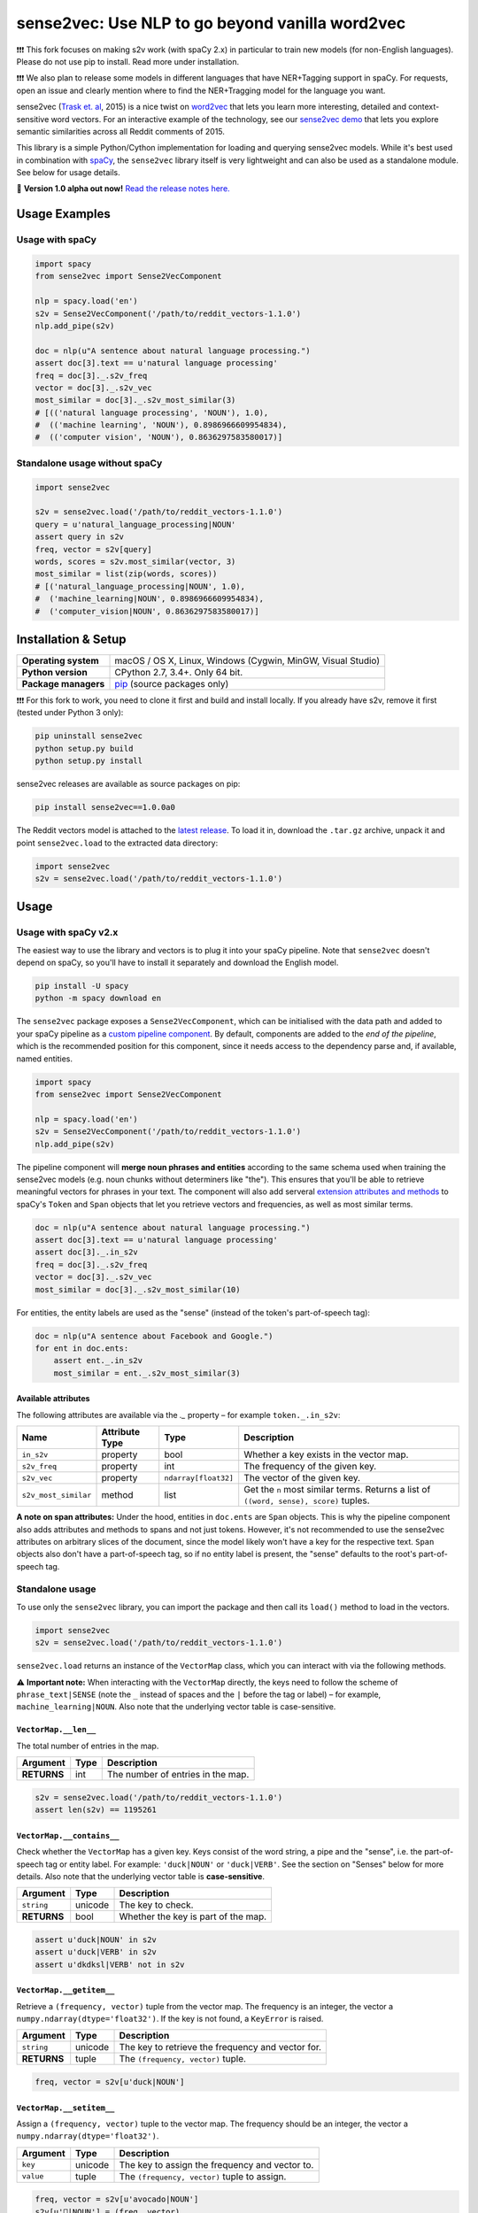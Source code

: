 sense2vec: Use NLP to go beyond vanilla word2vec
************************************************

❗️❗️❗️ This fork focuses on making s2v work (with spaCy 2.x) in particular to train new
models (for non-English languages). Please do not use pip to install. Read more under
installation.

❗️❗️❗️ We also plan to release some models in different languages that have NER+Tagging support
in spaCy. For requests, open an issue and clearly mention where to find the NER+Tragging
model for the language you want.

sense2vec (`Trask et. al <https://arxiv.org/abs/1511.06388>`_, 2015) is a nice
twist on `word2vec <https://en.wikipedia.org/wiki/Word2vec>`_ that lets you
learn more interesting, detailed and context-sensitive word vectors. For an
interactive example of the technology, see our
`sense2vec demo <https://demos.explosion.ai/sense2vec>`_ that lets you explore
semantic similarities across all Reddit comments of 2015.

This library is a simple Python/Cython implementation for loading and querying
sense2vec models. While it's best used in combination with
`spaCy <http://spacy.io>`_, the ``sense2vec`` library itself is very lightweight
and can also be used as a standalone module. See below for usage details.

🦆 **Version 1.0 alpha out now!** `Read the release notes here. <https://github.com/explosion/sense2vec/releases/>`_

.. image:: https://img.shields.io/travis/explosion/sense2vec/master.svg?style=flat-square
    :target: https://travis-ci.org/explosion/sense2vec
    :alt: Build Status

.. image:: https://img.shields.io/github/release/explosion/sense2vec/all.svg?style=flat-square
    :target: https://github.com/explosion/sense2vec/releases
    :alt: Current Release Version

.. image:: https://img.shields.io/pypi/v/sense2vec.svg?style=flat-square
    :target: https://pypi.python.org/pypi/sense2vec
    :alt: pypi Version

Usage Examples
==============

Usage with spaCy
----------------

.. code:: python

    import spacy
    from sense2vec import Sense2VecComponent

    nlp = spacy.load('en')
    s2v = Sense2VecComponent('/path/to/reddit_vectors-1.1.0')
    nlp.add_pipe(s2v)

    doc = nlp(u"A sentence about natural language processing.")
    assert doc[3].text == u'natural language processing'
    freq = doc[3]._.s2v_freq
    vector = doc[3]._.s2v_vec
    most_similar = doc[3]._.s2v_most_similar(3)
    # [(('natural language processing', 'NOUN'), 1.0),
    #  (('machine learning', 'NOUN'), 0.8986966609954834),
    #  (('computer vision', 'NOUN'), 0.8636297583580017)]

Standalone usage without spaCy
------------------------------

.. code:: python

    import sense2vec

    s2v = sense2vec.load('/path/to/reddit_vectors-1.1.0')
    query = u'natural_language_processing|NOUN'
    assert query in s2v
    freq, vector = s2v[query]
    words, scores = s2v.most_similar(vector, 3)
    most_similar = list(zip(words, scores))
    # [('natural_language_processing|NOUN', 1.0),
    #  ('machine_learning|NOUN', 0.8986966609954834),
    #  ('computer_vision|NOUN', 0.8636297583580017)]

Installation & Setup
====================

==================== ===
**Operating system** macOS / OS X, Linux, Windows (Cygwin, MinGW, Visual Studio)
**Python version**   CPython 2.7, 3.4+. Only 64 bit.
**Package managers** `pip <https://pypi.python.org/pypi/sense2vec>`_ (source packages only)
==================== ===

❗️❗️❗️ For this fork to work, you need to clone it first and build and install locally. If you
already have s2v, remove it first (tested under Python 3 only):

.. code:: bash

    pip uninstall sense2vec
    python setup.py build
    python setup.py install

sense2vec releases are available as source packages on pip:

.. code:: bash

    pip install sense2vec==1.0.0a0

The Reddit vectors model is attached to the
`latest release <https://github.com/explosion/sense2vec/releases>`_. To load it
in, download the ``.tar.gz`` archive, unpack it and point ``sense2vec.load`` to
the extracted data directory:

.. code:: python

    import sense2vec
    s2v = sense2vec.load('/path/to/reddit_vectors-1.1.0')

Usage
=====

Usage with spaCy v2.x
---------------------

The easiest way to use the library and vectors is to plug it into your spaCy
pipeline. Note that ``sense2vec`` doesn't depend on spaCy, so you'll have to
install it separately and download the English model.

.. code:: bash

    pip install -U spacy
    python -m spacy download en

The ``sense2vec`` package exposes a ``Sense2VecComponent``, which can be
initialised with the data path and added to your spaCy pipeline as a
`custom pipeline component <https://spacy.io/usage/processing-pipelines#custom-components>`_.
By default, components are added to the *end of the pipeline*, which is the
recommended position for this component, since it needs access to the dependency
parse and, if available, named entities.

.. code:: python

    import spacy
    from sense2vec import Sense2VecComponent

    nlp = spacy.load('en')
    s2v = Sense2VecComponent('/path/to/reddit_vectors-1.1.0')
    nlp.add_pipe(s2v)

The pipeline component will **merge noun phrases and entities** according to
the same schema used when training the sense2vec models (e.g. noun chunks
without determiners like "the"). This ensures that you'll be able to retrieve
meaningful vectors for phrases in your text. The component will also add
serveral `extension attributes and methods <https://spacy.io/usage/processing-pipelines#custom-components-attributes>`_
to spaCy's ``Token`` and ``Span`` objects that let you retrieve vectors and
frequencies, as well as most similar terms.

.. code:: python

    doc = nlp(u"A sentence about natural language processing.")
    assert doc[3].text == u'natural language processing'
    assert doc[3]._.in_s2v
    freq = doc[3]._.s2v_freq
    vector = doc[3]._.s2v_vec
    most_similar = doc[3]._.s2v_most_similar(10)

For entities, the entity labels are used as the "sense" (instead of the
token's part-of-speech tag):

.. code:: python

    doc = nlp(u"A sentence about Facebook and Google.")
    for ent in doc.ents:
        assert ent._.in_s2v
        most_similar = ent._.s2v_most_similar(3)

Available attributes
^^^^^^^^^^^^^^^^^^^^

The following attributes are available via the `._` property – for example
``token._.in_s2v``:

==================== ============== ==================== ===
Name                 Attribute Type Type                 Description
==================== ============== ==================== ===
``in_s2v``           property       bool                 Whether a key exists in the vector map.
``s2v_freq``         property       int                  The frequency of the given key.
``s2v_vec``          property       ``ndarray[float32]`` The vector of the given key.
``s2v_most_similar`` method         list                 Get the ``n`` most similar terms. Returns a list of ``((word, sense), score)`` tuples.
==================== ============== ==================== ===

**A note on span attributes:**  Under the hood, entities in ``doc.ents`` are
``Span`` objects. This is why the pipeline component also adds attributes and
methods to spans and not just tokens. However, it's not recommended to use the
sense2vec attributes on arbitrary slices of the document, since the model likely
won't have a key for the respective text. ``Span`` objects also don't have a
part-of-speech tag, so if no entity label is present, the "sense" defaults to
the root's part-of-speech tag.

Standalone usage
----------------

To use only the ``sense2vec`` library, you can import the package and then call
its ``load()`` method to load in the vectors.

.. code:: python

    import sense2vec
    s2v = sense2vec.load('/path/to/reddit_vectors-1.1.0')

``sense2vec.load`` returns an instance of the ``VectorMap`` class, which you
can interact with via the following methods.

⚠️ **Important note:** When interacting with the ``VectorMap`` directly, the
keys need to follow the scheme of ``phrase_text|SENSE`` (note the ``_`` instead
of spaces and the ``|`` before the tag or label) – for example,
``machine_learning|NOUN``. Also note that the underlying vector table is
case-sensitive.

``VectorMap.__len__``
^^^^^^^^^^^^^^^^^^^^^

The total number of entries in the map.

=========== ==== ===
Argument    Type Description
=========== ==== ===
**RETURNS** int  The number of entries in the map.
=========== ==== ===

.. code:: python

    s2v = sense2vec.load('/path/to/reddit_vectors-1.1.0')
    assert len(s2v) == 1195261

``VectorMap.__contains__``
^^^^^^^^^^^^^^^^^^^^^^^^^^

Check whether the ``VectorMap`` has a given key. Keys consist of the word
string, a pipe and the "sense", i.e. the part-of-speech tag or entity label.
For example: ``'duck|NOUN'`` or ``'duck|VERB'``. See the section on "Senses"
below for more details. Also note that the underlying vector table is
**case-sensitive**.

=========== ======= ===
Argument    Type    Description
=========== ======= ===
``string``  unicode The key to check.
**RETURNS** bool    Whether the key is part of the map.
=========== ======= ===

.. code:: python

    assert u'duck|NOUN' in s2v
    assert u'duck|VERB' in s2v
    assert u'dkdksl|VERB' not in s2v

``VectorMap.__getitem__``
^^^^^^^^^^^^^^^^^^^^^^^^^^

Retrieve a ``(frequency, vector)`` tuple from the vector map. The frequency is
an integer, the vector a ``numpy.ndarray(dtype='float32')``. If the key is not
found, a ``KeyError`` is raised.

=========== ======= ===
Argument    Type    Description
=========== ======= ===
``string``  unicode The key to retrieve the frequency and vector for.
**RETURNS** tuple   The ``(frequency, vector)`` tuple.
=========== ======= ===

.. code:: python

    freq, vector = s2v[u'duck|NOUN']

``VectorMap.__setitem__``
^^^^^^^^^^^^^^^^^^^^^^^^^

Assign a ``(frequency, vector)`` tuple to the vector map. The frequency should
be an integer, the vector a ``numpy.ndarray(dtype='float32')``.

=========== ======= ===
Argument    Type    Description
=========== ======= ===
``key``     unicode The key to assign the frequency and vector to.
``value``   tuple   The ``(frequency, vector)`` tuple to assign.
=========== ======= ===

.. code:: python

    freq, vector = s2v[u'avocado|NOUN']
    s2v[u'🥑|NOUN'] = (freq, vector)

``VectorMap.__iter__``, ``VectorMap.keys``
^^^^^^^^^^^^^^^^^^^^^^^^^^^^^^^^^^^^^^^^^^

Iterate over the keys in the map, in order of insertion.

=========== ======= ===
Argument    Type    Description
=========== ======= ===
**YIELDS**  unicode The keys in the map.
=========== ======= ===

``VectorMap.values``
^^^^^^^^^^^^^^^^^^^^

Iterate over the values in the map, in order of insertion and yield
``(frequency, vector)`` tuples from the vector map. The frequency is an integer,
the vector a ``numpy.ndarray(dtype='float32')``

=========== ======= ===
Argument    Type    Description
=========== ======= ===
**YIELDS**  tuple   The values in the map.
=========== ======= ===

``VectorMap.items``
^^^^^^^^^^^^^^^^^^^

Iterate over the items in the map, in order of insertion and yield
``(key, (frequency, vector))`` tuples from the vector map. The frequency is an integer, the vector a ``numpy.ndarray(dtype='float32')``

=========== ======= ===
Argument    Type    Description
=========== ======= ===
**YIELDS**  tuple   The items in the map.
=========== ======= ===

``VectorMap.most_similar``
^^^^^^^^^^^^^^^^^^^^^^^^^^

Find the keys of the ``n`` most similar entries, given a vector. Note that
the *most* similar entry with a score of ``1.0`` will be the key of the query
vector itself.

=========== ================================== ===
Argument    Type                               Description
=========== ================================== ===
``vector``  ``numpy.ndarray(dtype='float32')`` The vector to compare to.
``n``       int                                The number of entries to return. Defaults to ``10``.
**RETURNS** tuple                              A ``(words, scores)`` tuple.
=========== ================================== ===

.. code:: python

    freq, vector = s2v[u'avocado|NOUN']
    words, scores = s2v.most_similar(vector, n=3)
    for word, score in zip(words, scores):
        print(word, score)
    # avocado|NOUN 1.0
    # avacado|NOUN 0.970944344997406
    # spinach|NOUN 0.962776780128479

``VectorMap.save``
^^^^^^^^^^^^^^^^^^

Serialize the model to a directory. This will export three files to the output
directory: a  ``strings.json`` containing the keys in insertion order, a
``freqs.json`` containing the frequencies and a ``vectors.bin`` containing the
vectors.

============ ======= ===
Argument     Type    Description
============ ======= ===
``data_dir`` unicode The path to the output directory.
============ ======= ===

``VectorMap.load``
^^^^^^^^^^^^^^^^^^

Load a model from a directory. Expects three files in the directory (see
``VectorMap.save`` for details).

============ ======= ===
Argument     Type    Description
============ ======= ===
``data_dir`` unicode The path to load the model from.
============ ======= ===

Senses
======

The pre-trained Reddit vectors support the following "senses", either
part-of-speech tags or entity labels. For more details, see spaCy's
`annotation scheme overview <https://spacy.io/api/annotation>`_.

========= ========================== ===
Tag       Description                Examples
========= ========================== ===
``ADJ``   adjective                  big, old, green
``ADP``   adposition                 in, to, during
``ADV``   adverb                     very, tomorrow, down, where
``AUX``   auxiliary                  is, has (done), will (do)
``CONJ``  conjunction                and, or, but
``DET``   determiner                 a, an, the
``INTJ``  interjection               psst, ouch, bravo, hello
``NOUN``  noun                       girl, cat, tree, air, beauty
``NUM``   numeral                    1, 2017, one, seventy-seven, MMXIV
``PART``  particle                   's, not
``PRON``  pronoun                    I, you, he, she, myself, somebody
``PROPN`` proper noun                Mary, John, London, NATO, HBO
``PUNCT`` punctuation                , ? ( )
``SCONJ`` subordinating conjunction  if, while, that
``SYM``   symbol                     $, %, =, :), 😝
``VERB``  verb                       run, runs, running, eat, ate, eating
========= ========================== ===

=============== ===
Entity Label    Description
=============== ===
``PERSON``      People, including fictional.
``NORP``        Nationalities or religious or political groups.
``FACILITY``    Buildings, airports, highways, bridges, etc.
``ORG``         Companies, agencies, institutions, etc.
``GPE``         Countries, cities, states.
``LOC``         Non-GPE locations, mountain ranges, bodies of water.
``PRODUCT``     Objects, vehicles, foods, etc. (Not services.)
``EVENT``       Named hurricanes, battles, wars, sports events, etc.
``WORK_OF_ART`` Titles of books, songs, etc.
``LANGUAGE``    Any named language.
=============== ===

Training a sense2vec model
==========================

Before training a model you need to have a large enough dataset and preprocess it using ``bin/preprocess.py``. For models we release, we use a combination of a full
Wikipedia articles dump with a large amount of tweets that Twitter classified to be in the same language.

The ``bin/train.py`` script can be used to train new models. By default the training is done using w2v from Gensim but if you want to use another algorithm like GloVe
or FastText you can modify ``train.py`` (FastText example is commented out). We experimented with both w2v and FastText and found that FastText quickly focuses too heavily
on common POS-tags and hence is most likely not your preferred choice. We also found that using a large number of epochs (>100) drastically overfits your vectors. We use
the default of 5 everywhere.
